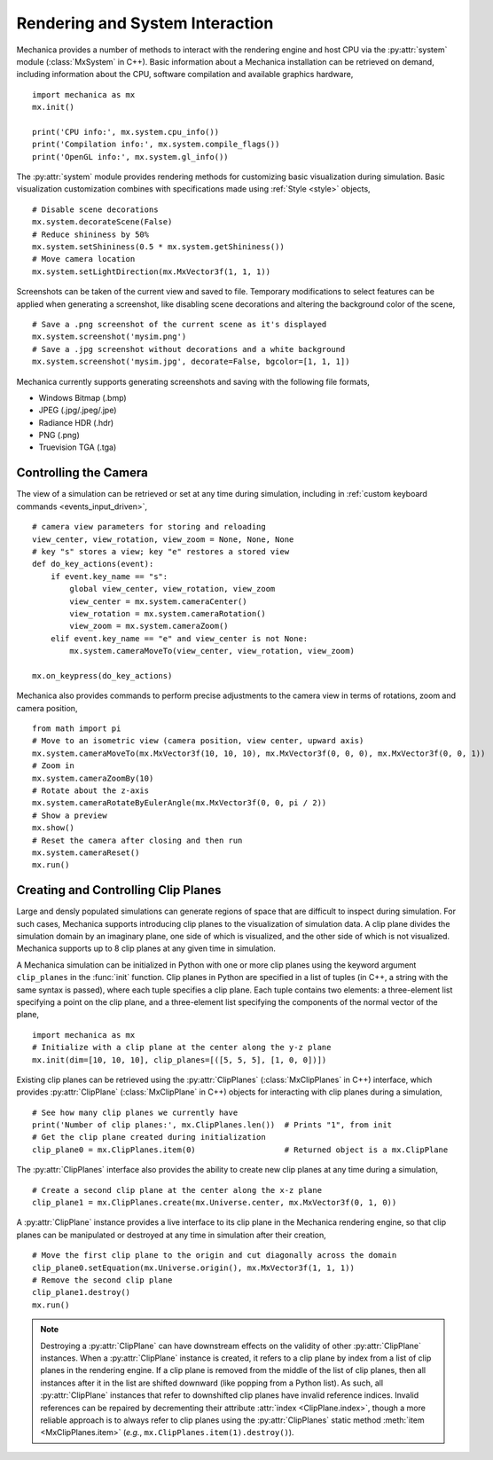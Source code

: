 .. _rendering:

.. py:currentmodule:: mechanica

Rendering and System Interaction
--------------------------------

Mechanica provides a number of methods to interact with the rendering
engine and host CPU via the :py:attr:`system` module (:class:`MxSystem` in C++).
Basic information about a Mechanica installation can be retrieved on demand,
including information about the CPU, software compilation and available graphics
hardware, ::

    import mechanica as mx
    mx.init()

    print('CPU info:', mx.system.cpu_info())
    print('Compilation info:', mx.system.compile_flags())
    print('OpenGL info:', mx.system.gl_info())

The :py:attr:`system` module provides rendering methods for customizing basic
visualization during simulation. Basic visualization customization combines
with specifications made using :ref:`Style <style>` objects, ::

    # Disable scene decorations
    mx.system.decorateScene(False)
    # Reduce shininess by 50%
    mx.system.setShininess(0.5 * mx.system.getShininess())
    # Move camera location
    mx.system.setLightDirection(mx.MxVector3f(1, 1, 1))

Screenshots can be taken of the current view and saved to file. Temporary modifications
to select features can be applied when generating a screenshot, like disabling scene
decorations and altering the background color of the scene, ::

    # Save a .png screenshot of the current scene as it's displayed
    mx.system.screenshot('mysim.png')
    # Save a .jpg screenshot without decorations and a white background
    mx.system.screenshot('mysim.jpg', decorate=False, bgcolor=[1, 1, 1])

Mechanica currently supports generating screenshots and saving with the following file formats,

* Windows Bitmap (.bmp)
* JPEG (.jpg/.jpeg/.jpe)
* Radiance HDR (.hdr)
* PNG (.png)
* Truevision TGA (.tga)

Controlling the Camera
^^^^^^^^^^^^^^^^^^^^^^^

The view of a simulation can be retrieved or set at any time during simulation,
including in :ref:`custom keyboard commands <events_input_driven>`, ::

    # camera view parameters for storing and reloading
    view_center, view_rotation, view_zoom = None, None, None
    # key "s" stores a view; key "e" restores a stored view
    def do_key_actions(event):
        if event.key_name == "s":
            global view_center, view_rotation, view_zoom
            view_center = mx.system.cameraCenter()
            view_rotation = mx.system.cameraRotation()
            view_zoom = mx.system.cameraZoom()
        elif event.key_name == "e" and view_center is not None:
            mx.system.cameraMoveTo(view_center, view_rotation, view_zoom)

    mx.on_keypress(do_key_actions)

Mechanica also provides commands to perform precise adjustments to the camera view
in terms of rotations, zoom and camera position, ::

    from math import pi
    # Move to an isometric view (camera position, view center, upward axis)
    mx.system.cameraMoveTo(mx.MxVector3f(10, 10, 10), mx.MxVector3f(0, 0, 0), mx.MxVector3f(0, 0, 1))
    # Zoom in
    mx.system.cameraZoomBy(10)
    # Rotate about the z-axis
    mx.system.cameraRotateByEulerAngle(mx.MxVector3f(0, 0, pi / 2))
    # Show a preview
    mx.show()
    # Reset the camera after closing and then run
    mx.system.cameraReset()
    mx.run()

Creating and Controlling Clip Planes
^^^^^^^^^^^^^^^^^^^^^^^^^^^^^^^^^^^^^

Large and densly populated simulations can generate regions of space that are difficult to
inspect during simulation. For such cases, Mechanica supports introducing clip planes
to the visualization of simulation data. A clip plane divides the simulation domain by an imaginary
plane, one side of which is visualized, and the other side of which is not visualized.
Mechanica supports up to 8 clip planes at any given time in simulation.

A Mechanica simulation can be initialized in Python with one or more clip planes using the keyword
argument ``clip_planes`` in the :func:`init` function. Clip planes in Python are specified in a list of
tuples (in C++, a string with the same syntax is passed), where each tuple specifies a clip plane.
Each tuple contains two elements: a three-element list specifying a point on the clip plane, and
a three-element list specifying the components of the normal vector of the plane, ::

    import mechanica as mx
    # Initialize with a clip plane at the center along the y-z plane
    mx.init(dim=[10, 10, 10], clip_planes=[([5, 5, 5], [1, 0, 0])])

Existing clip planes can be retrieved using the :py:attr:`ClipPlanes` (:class:`MxClipPlanes` in C++)
interface, which provides :py:attr:`ClipPlane` (:class:`MxClipPlane` in C++) objects for interacting
with clip planes during a simulation, ::

    # See how many clip planes we currently have
    print('Number of clip planes:', mx.ClipPlanes.len())  # Prints "1", from init
    # Get the clip plane created during initialization
    clip_plane0 = mx.ClipPlanes.item(0)                   # Returned object is a mx.ClipPlane

The :py:attr:`ClipPlanes` interface also provides the ability to create new clip planes
at any time during a simulation, ::

    # Create a second clip plane at the center along the x-z plane
    clip_plane1 = mx.ClipPlanes.create(mx.Universe.center, mx.MxVector3f(0, 1, 0))

A :py:attr:`ClipPlane` instance provides a live interface to its clip plane in the Mechanica rendering
engine, so that clip planes can be manipulated or destroyed at any time in simulation after
their creation, ::

    # Move the first clip plane to the origin and cut diagonally across the domain
    clip_plane0.setEquation(mx.Universe.origin(), mx.MxVector3f(1, 1, 1))
    # Remove the second clip plane
    clip_plane1.destroy()
    mx.run()

.. note:: Destroying a :py:attr:`ClipPlane` can have downstream effects on the validity of
    other :py:attr:`ClipPlane` instances. When a :py:attr:`ClipPlane` instance is created, it
    refers to a clip plane by index from a list of clip planes in the rendering engine.
    If a clip plane is removed from the middle of the list of clip planes, then all instances
    after it in the list are shifted downward (like popping from a Python list). As such, all
    :py:attr:`ClipPlane` instances that refer to downshifted clip planes have invalid reference
    indices. Invalid references can be repaired by decrementing their attribute
    :attr:`index <ClipPlane.index>`, though a more reliable approach is to always refer to clip
    planes using the :py:attr:`ClipPlanes` static method :meth:`item <MxClipPlanes.item>`
    (*e.g.*, ``mx.ClipPlanes.item(1).destroy()``).
